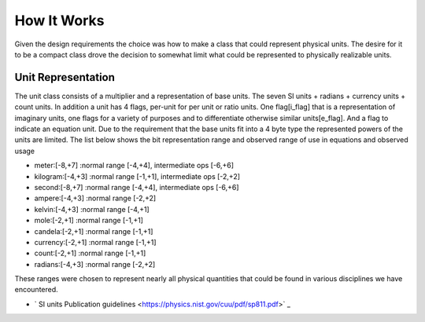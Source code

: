=====================================
How It Works
=====================================

Given the design requirements the choice was how to make a class that could represent physical units.  The desire for it to be a compact class drove the decision to somewhat limit what could be represented to physically realizable units.

Unit Representation
--------------------

The unit class consists of a multiplier and a representation of base units.
The seven SI units + radians + currency units + count units.  In addition a unit has 4 flags,  per-unit for per unit or ratio units. One flag\[i_flag\] that is a representation of imaginary units, one flags for a variety of purposes and to differentiate otherwise similar units\[e_flag\]. And a flag to indicate an equation unit. Due to the requirement that the base units fit into a 4 byte type the represented powers of the units are limited.  The list below shows the bit representation range and observed range of use in equations and observed usage

-   meter:\[-8,+7\]  :normal range \[-4,+4\], intermediate ops \[-6,+6\]
-   kilogram:\[-4,+3\] :normal range \[-1,+1\], intermediate ops \[-2,+2\]
-   second:\[-8,+7\] :normal range \[-4,+4\], intermediate ops \[-6,+6\]
-   ampere:\[-4,+3\] :normal range \[-2,+2\]
-   kelvin:\[-4,+3\] :normal range \[-4,+1\]
-   mole:\[-2,+1\] :normal range \[-1,+1\]
-   candela:\[-2,+1\] :normal range \[-1,+1\]
-   currency:\[-2,+1\] :normal range \[-1,+1\]
-   count:\[-2,+1\] :normal range \[-1,+1\]
-   radians:\[-4,+3\] :normal range \[-2,+2\]

These ranges were chosen to represent nearly all physical quantities that could be found in various disciplines we have encountered.


- ` SI units Publication guidelines <https://physics.nist.gov/cuu/pdf/sp811.pdf>` _

